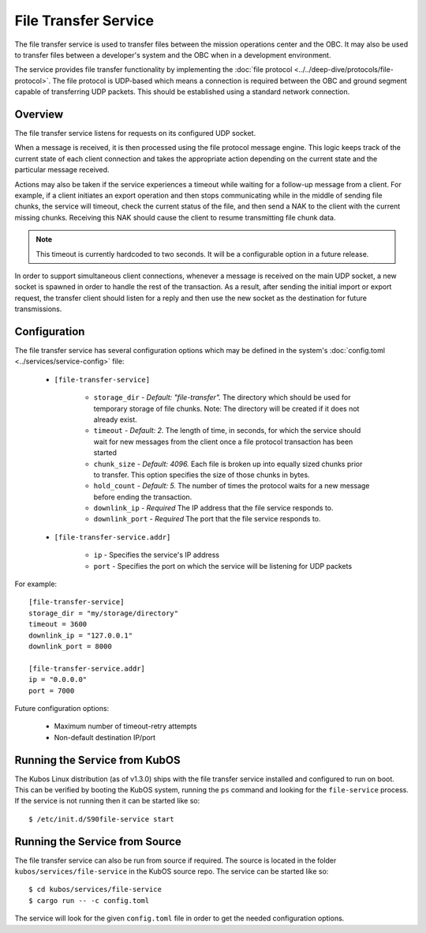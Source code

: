File Transfer Service
=====================

The file transfer service is used to transfer files between the mission
operations center and the OBC. It may also be used to transfer files
between a developer's system and the OBC when in a development environment.

The service provides file transfer functionality by implementing the
:doc:`file protocol <../../deep-dive/protocols/file-protocol>`. The file protocol is UDP-based
which means a connection is required between the OBC and ground segment
capable of transferring UDP packets. This should be established using
a standard network connection.

Overview
--------

.. uml::

    @startuml
    
    hide empty description
    
    state "Receive Message" as Receive
    state "Export Request" as Export
    state "Import Request" as Import

    [*] --> Receive
    Receive : Process transaction request from client
    
    Receive -down-> Metadata
    Metadata : Save file metadata information
    Metadata --> Done
    
    Receive -left-> Export
    Export : Prepare to receive file from client
    Export --> Receiving
    
    state Receiving {
        state "Chunk Message" as Chunk
        state "Success" as Receive_Success
        state "Failure" as Receive_Failure
        state "Wait" as Receive_Wait
        state "ACK" as Receive_ACK
        state "NAK" as Receive_NAK
        state "Timeout" as Receive_Timeout
        
        [*] -down-> Verify
        Verify : Check file status
        
        Verify -right-> Receive_ACK : All chunks received
        Receive_ACK : Send ACK message to client
        Receive_ACK --> Finalize
        
        Verify -left-> Receive_NAK : Some chunks missing
        Receive_NAK : Send NAK message to client
        
        Receive_NAK --> Receive_Wait
        Receive_Wait : Wait for chunk data from client
        
        Receive_Wait -down-> Chunk
        Chunk : Save chunk data
        Chunk --> Receive_Wait
        
        Receive_Wait -right-> Receive_Timeout
        Receive_Timeout : Increase timeout counter
        Receive_Timeout -up-> Verify : Counter < limit
        Receive_Timeout --> Finalize : Counter >= limit
        
        Finalize : Re-assemble chunks and verify integrity
        
        Finalize --> Receive_Success : Hash verification passed
        Receive_Success : Send success message to client
        Receive_Success --> [*]
        
        Finalize --> Receive_Failure : Hash verification failed
        Receive_Failure : Send failure message to client
        Receive_Failure --> [*]
    }
    Receiving --> Done
    
    Receive -right-> Import
    Import : Prepare to transmit file to client
    
    Import --> Initialize
    Initialize : Import file into temporary storage and calculate hash
    
    Initialize --> Transmit_Failure
    Transmit_Failure : Send failure message to client
    Transmit_Failure --> Done    
    
    Initialize --> Transmit_Success
    Transmit_Success : Send success message to client with file metadata
    Transmit_Success --> Transmitting
    
    state Transmitting {
        state "Success" as Transmit_Success
        state "Failure" as Transmit_Failure
        state "Wait" as Transmit_Wait
        state "ACK" as Transmit_ACK
        state "NAK" as Transmit_NAK
        state "Timeout" as Transmit_Timeout
        state "Send Chunk" as Send
        
        [*] --> Transmit_Wait
        Transmit_Wait : Wait for file status message from client
        
        Transmit_Wait --> Transmit_ACK
        Transmit_ACK : Receive ACK from client
        Transmit_ACK --> [*]
        
        Transmit_Wait --> Transmit_NAK
        Transmit_NAK : Receive NAK from client
        Transmit_NAK -up-> Send
        
        Send --> Send : For all missing chunks
        Send : Send chunk data message to client
        Send -left-> Transmit_Wait
        
        Transmit_Wait --> Transmit_Timeout
        Transmit_Timeout --> Transmit_Wait : Counter < limit
        Transmit_Timeout : Increase timeout counter
        Transmit_Timeout --> [*] : Counter >= limit
    }
    
    Transmitting --> Done
    
    @enduml

The file transfer service listens for requests on its configured UDP socket.

When a message is received, it is then processed using the file protocol message engine.
This logic keeps track of the current state of each client connection and takes
the appropriate action depending on the current state and the particular message received.

Actions may also be taken if the service experiences a timeout while waiting for
a follow-up message from a client. For example, if a client initiates an export operation
and then stops communicating while in the middle of sending file chunks, the service
will timeout, check the current status of the file, and then send a NAK to the client
with the current missing chunks. Receiving this NAK should cause the client to
resume transmitting file chunk data.

.. note::

    This timeout is currently hardcoded to two seconds.
    It will be a configurable option in a future release.

In order to support simultaneous client connections, whenever a message is received
on the main UDP socket, a new socket is spawned in order to handle the rest
of the transaction. As a result, after sending the initial import or export request,
the transfer client should listen for a reply and then use the new socket
as the destination for future transmissions.

Configuration
-------------

The file transfer service has several configuration options which may be
defined in the system's :doc:`config.toml <../services/service-config>` file:

    - ``[file-transfer-service]``

        - ``storage_dir`` - `Default: "file-transfer".` The directory which should be
          used for temporary storage of file chunks. Note: The directory will be
          created if it does not already exist.
        - ``timeout`` - `Default: 2.` The length of time, in seconds, for which the service
          should wait for new messages from the client once a file protocol transaction has
          been started
        - ``chunk_size`` - `Default: 4096.` Each file is broken up into equally sized
          chunks prior to transfer. This option specifies the size of those chunks
          in bytes.
        - ``hold_count`` - `Default: 5.` The number of times the protocol waits for
          a new message before ending the transaction.
        - ``downlink_ip`` - `Required` The IP address that the file service responds to.
        - ``downlink_port`` - `Required` The port that the file service responds to.

    - ``[file-transfer-service.addr]``

        - ``ip`` - Specifies the service's IP address
        - ``port`` - Specifies the port on which the service will be listening for UDP packets

For example::

    [file-transfer-service]
    storage_dir = "my/storage/directory"
    timeout = 3600
    downlink_ip = "127.0.0.1"
    downlink_port = 8000
    
    [file-transfer-service.addr]
    ip = "0.0.0.0"
    port = 7000
    
Future configuration options:

    - Maximum number of timeout-retry attempts
    - Non-default destination IP/port

Running the Service from KubOS
------------------------------

The Kubos Linux distribution (as of v1.3.0) ships with the file transfer
service installed and configured to run on boot. This can be verified by
booting the KubOS system, running the ``ps`` command and looking for the
``file-service`` process. If the service is not running then it can
be started like so::

    $ /etc/init.d/S90file-service start

Running the Service from Source
-------------------------------

The file transfer service can also be run from source if required.
The source is located in the folder ``kubos/services/file-service``
in the KubOS source repo. The service can be started like so::

    $ cd kubos/services/file-service
    $ cargo run -- -c config.toml

The service will look for the given ``config.toml`` file in order to get the
needed configuration options.
